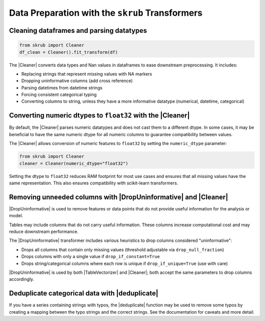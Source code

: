 .. |DropUninformative| replace:: :class:`~skrub.DropUninformative`
.. |Cleaner| replace:: :class:`~skrub.Cleaner`
.. |TableVectorizer| replace:: :class:`~skrub.TableVectorizer`
.. |deduplicate| replace:: :func:`~skrub.deduplicate`

.. _userguide_data_cleaning:
Data Preparation with the ``skrub`` Transformers
------------------------------------------------

Cleaning dataframes and parsing datatypes
~~~~~~~~~~~~~~~~~~~~~~~~~~~~~~~~~~~~~~~~~

.. code-block:: python

    from skrub import Cleaner
    df_clean = Cleaner().fit_transform(df)

The |Cleaner| converts data types and Nan values in dataframes to ease downstream preprocessing. It includes:

- Replacing strings that represent missing values with NA markers
- Dropping uninformative columns (add cross reference)
- Parsing datetimes from datetime strings
- Forcing consistent categorical typing
- Converting columns to string, unless they have a more informative datatype (numerical, datetime, categorical)

Converting numeric dtypes to ``float32`` with the |Cleaner|
~~~~~~~~~~~~~~~~~~~~~~~~~~~~~~~~~~~~~~~~~~~~~~~~~~~~~~~~~~~

By default, the |Cleaner| parses numeric datatypes and does not cast them to a
different dtype. In some cases, it may be beneficial to have the same numeric
dtype for all numeric columns to guarantee compatibility between values.

The |Cleaner| allows conversion of numeric features to ``float32`` by setting
the ``numeric_dtype`` parameter:

.. code-block:: python

    from skrub import Cleaner
    cleaner = Cleaner(numeric_dtype="float32")

Setting the dtype to ``float32`` reduces RAM footprint for most use cases and
ensures that all missing values have the same representation. This also ensures
compatibility with scikit-learn transformers.

Removing unneeded columns with |DropUninformative| and |Cleaner|
~~~~~~~~~~~~~~~~~~~~~~~~~~~~~~~~~~~~~~~~~~~~~~~~~~~~~~~~~~~~~~~~~

|DropUninformative| is used to remove features or data points that do not provide
useful information for the analysis or model.

Tables may include columns that do not carry useful information. These columns
increase computational cost and may reduce downstream performance.

The |DropUninformative| transformer includes various heuristics to drop columns
considered "uninformative":

- Drops all columns that contain only missing values (threshold adjustable via
  ``drop_null_fraction``)
- Drops columns with only a single value if ``drop_if_constant=True``
- Drops string/categorical columns where each row is unique if
  ``drop_if_unique=True`` (use with care)

|DropUninformative| is used by both |TableVectorizer| and |Cleaner|; both accept
the same parameters to drop columns accordingly.

Deduplicate categorical data with |deduplicate|
~~~~~~~~~~~~~~~~~~~~~~~~~~~~~~~~~~~~~~~~~~~~~~~

If you have a series containing strings with typos, the |deduplicate| function
may be used to remove some typos by creating a mapping between the typo strings
and the correct strings. See the documentation for caveats and more detail.
